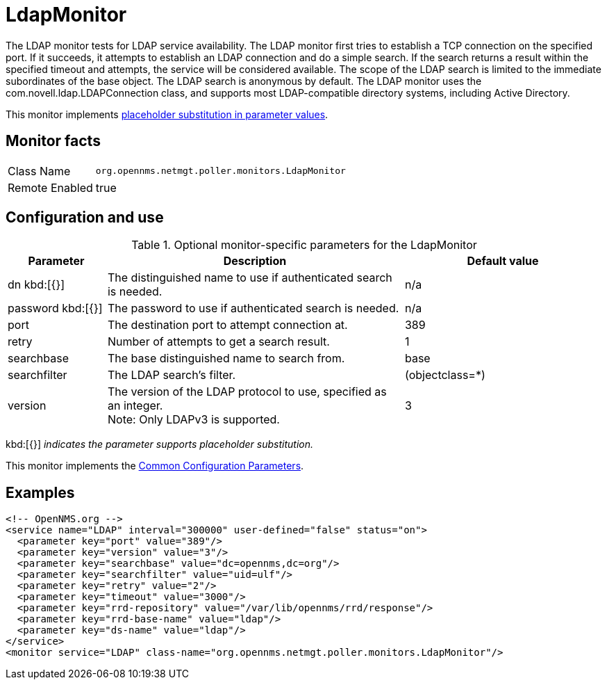 
[[poller-ldap-monitor]]
= LdapMonitor

The LDAP monitor tests for LDAP service availability.
The LDAP monitor first tries to establish a TCP connection on the specified port.
If it succeeds, it attempts to establish an LDAP connection and do a simple search.
If the search returns a result within the specified timeout and attempts, the service will be considered available.
The scope of the LDAP search is limited to the immediate subordinates of the base object.
The LDAP search is anonymous by default.
The LDAP monitor uses the com.novell.ldap.LDAPConnection class, and supports most LDAP-compatible directory systems, including Active Directory.

This monitor implements <<service-assurance/monitors/introduction.adoc#ga-service-assurance-monitors-placeholder-substitution-parameters, placeholder substitution in parameter values>>.

== Monitor facts

[options="autowidth"]
|===
| Class Name     | `org.opennms.netmgt.poller.monitors.LdapMonitor`
| Remote Enabled | true
|===

== Configuration and use

.Optional monitor-specific parameters for the LdapMonitor
[options="header"]
[cols="1,3,2"]
|===
| Parameter       | Description                                                    | Default value
| dn kbd:[{}]
            | The distinguished name to use if authenticated search is needed.  | n/a
| password kbd:[{}]
  | The password to use if authenticated search is needed.            | n/a
| port          | The destination port to attempt connection at.         | 389
| retry       | Number of attempts to get a search result.                        | 1
| searchbase    | The base distinguished name to search from.                       | base
| searchfilter  | The LDAP search's filter.                                         | (objectclass=*)
| version      | The version of the LDAP protocol to use, specified as an integer. +
                    Note: Only LDAPv3 is supported.                     | 3
|===

kbd:[{}] _indicates the parameter supports placeholder substitution._

This monitor implements the <<service-assurance/monitors/introduction.adoc#ga-service-assurance-monitors-common-parameters, Common Configuration Parameters>>.

== Examples

[source, xml]
----
<!-- OpenNMS.org -->
<service name="LDAP" interval="300000" user-defined="false" status="on">
  <parameter key="port" value="389"/>
  <parameter key="version" value="3"/>
  <parameter key="searchbase" value="dc=opennms,dc=org"/>
  <parameter key="searchfilter" value="uid=ulf"/>
  <parameter key="retry" value="2"/>
  <parameter key="timeout" value="3000"/>
  <parameter key="rrd-repository" value="/var/lib/opennms/rrd/response"/>
  <parameter key="rrd-base-name" value="ldap"/>
  <parameter key="ds-name" value="ldap"/>
</service>
<monitor service="LDAP" class-name="org.opennms.netmgt.poller.monitors.LdapMonitor"/>
----
